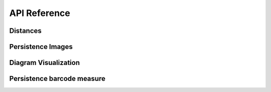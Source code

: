 API Reference
--------------

Distances
==========


.. autosummary::
    :toctree: stubs
    :nosignatures:

    persim.bottleneck
    persim.sliced_wasserstein
    persim.heat
    persim.gromov_hausdorff


Persistence Images
====================

.. autosummary::
    :toctree: stubs
    :nosignatures:

    persim.PersImage




Diagram Visualization
======================

.. autosummary::
    :toctree: stubs
    :nosignatures:

    persim.plot_diagrams
    persim.bottleneck_matching
    persim.wasserstein_matching



    
Persistence barcode measure
=============================

.. autosummary::
    :toctree: stubs
    :nosignatures:

    persim.persistent_entropy
